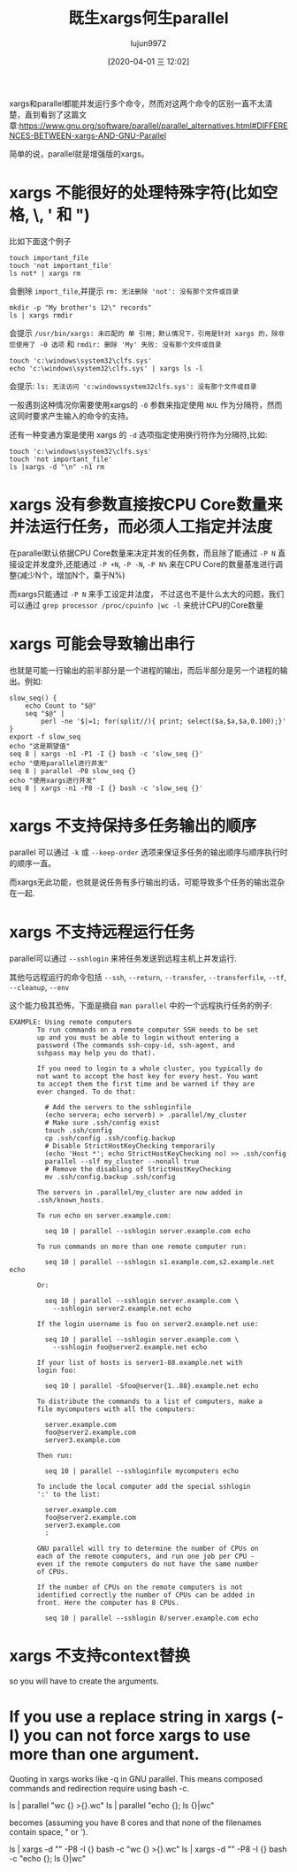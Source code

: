 #+TITLE: 既生xargs何生parallel
#+AUTHOR: lujun9972
#+TAGS: linux和它的小伙伴
#+DATE: [2020-04-01 三 12:02]
#+LANGUAGE:  zh-CN
#+STARTUP:  inlineimages
#+OPTIONS:  H:6 num:nil toc:t \n:nil ::t |:t ^:nil -:nil f:t *:t <:nil

xargs和parallel都能并发运行多个命令，然而对这两个命令的区别一直不太清楚，直到看到了这篇文章:https://www.gnu.org/software/parallel/parallel_alternatives.html#DIFFERENCES-BETWEEN-xargs-AND-GNU-Parallel

简单的说，parallel就是增强版的xargs。

* xargs 不能很好的处理特殊字符(比如空格, \, ' 和 ")
比如下面这个例子

#+begin_src shell :results org
  touch important_file
  touch 'not important_file'
  ls not* | xargs rm              
#+end_src
会删除 =import_file=,并提示 =rm: 无法删除 'not': 没有那个文件或目录=

#+begin_src shell
  mkdir -p "My brother's 12\" records"
  ls | xargs rmdir
#+end_src
会提示 =/usr/bin/xargs: 未匹配的 单 引用；默认情况下，引用是针对 xargs 的，除非您使用了 -0 选项= 和 =rmdir: 删除 'My' 失败: 没有那个文件或目录=

#+begin_src shell
  touch 'c:\windows\system32\clfs.sys'
  echo 'c:\windows\system32\clfs.sys' | xargs ls -l
#+end_src
会提示: =ls: 无法访问 'c:windowssystem32clfs.sys': 没有那个文件或目录=

一般遇到这种情况你需要使用xargs的 =-0= 参数来指定使用 =NUL= 作为分隔符，然而这同时要求产生输入的命令的支持。

还有一种变通方案是使用 xargs 的 =-d= 选项指定使用换行符作为分隔符,比如:
#+begin_src shell
  touch 'c:\windows\system32\clfs.sys'
  touch 'not important_file'
  ls |xargs -d "\n" -n1 rm
#+end_src

* xargs 没有参数直接按CPU Core数量来并法运行任务，而必须人工指定并法度

在parallel默认依据CPU Core数量来决定并发的任务数，而且除了能通过 =-P N= 直接设定并发度外,还能通过 =-P +N=, =-P -N=, =-P N%= 来在CPU Core的数量基准进行调整(减少N个，增加N个，乘于N%)

而xargs只能通过 =-P N= 来手工设定并法度， 不过这也不是什么太大的问题，我们可以通过 =grep processor /proc/cpuinfo |wc -l= 来统计CPU的Core数量

* xargs 可能会导致输出串行
也就是可能一行输出的前半部分是一个进程的输出，而后半部分是另一个进程的输出。例如:

#+begin_src shell :results org
  slow_seq() {
      echo Count to "$@"
      seq "$@" |
          perl -ne '$|=1; for(split//){ print; select($a,$a,$a,0.100);}'
  }
  export -f slow_seq
  echo "这是期望值"
  seq 8 | xargs -n1 -P1 -I {} bash -c 'slow_seq {}'
  echo "使用parallel进行并发"
  seq 8 | parallel -P8 slow_seq {}
  echo "使用xargs进行并发"
  seq 8 | xargs -n1 -P8 -I {} bash -c 'slow_seq {}'
#+end_src

#+RESULTS:
#+begin_src org
这是期望值
Count to 1
1
Count to 2
1
2
Count to 3
1
2
3
Count to 4
1
2
3
4
Count to 5
1
2
3
4
5
Count to 6
1
2
3
4
5
6
Count to 7
1
2
3
4
5
6
7
Count to 8
1
2
3
4
5
6
7
8
使用parallel进行并发
Count to 1
1
Count to 2
1
2
Count to 3
1
2
3
Count to 4
1
2
3
4
Count to 5
1
2
3
4
5
Count to 6
1
2
3
4
5
6
Count to 7
1
2
3
4
5
6
7
Count to 8
1
2
3
4
5
6
7
8
使用xargs进行并发
Count to 1
Count to 2
Count to 3
Count to 4
11Count to 5
11Count to 6
Count to 7
1Count to 8
111







2222222






333333





44444




5555



666


77

8
#+end_src

* xargs 不支持保持多任务输出的顺序
parallel 可以通过 =-k= 或 =--keep-order= 选项来保证多任务的输出顺序与顺序执行时的顺序一直。

而xargs无此功能，也就是说任务有多行输出的话，可能导致多个任务的输出混杂在一起.

* xargs 不支持远程运行任务
parallel可以通过 =--sshlogin= 来将任务发送到远程主机上并发运行.

其他与远程运行的命令包括 =--ssh=, =--return=, =--transfer=, =--transferfile=, =--tf=, =--cleanup=, =--env=

这个能力极其恐怖，下面是摘自 =man parallel= 中的一个远程执行任务的例子:
#+begin_example
  EXAMPLE: Using remote computers
         To run commands on a remote computer SSH needs to be set
         up and you must be able to login without entering a
         password (The commands ssh-copy-id, ssh-agent, and
         sshpass may help you do that).

         If you need to login to a whole cluster, you typically do
         not want to accept the host key for every host. You want
         to accept them the first time and be warned if they are
         ever changed. To do that:

           # Add the servers to the sshloginfile
           (echo servera; echo serverb) > .parallel/my_cluster
           # Make sure .ssh/config exist
           touch .ssh/config
           cp .ssh/config .ssh/config.backup
           # Disable StrictHostKeyChecking temporarily
           (echo 'Host *'; echo StrictHostKeyChecking no) >> .ssh/config
           parallel --slf my_cluster --nonall true
           # Remove the disabling of StrictHostKeyChecking
           mv .ssh/config.backup .ssh/config

         The servers in .parallel/my_cluster are now added in
         .ssh/known_hosts.

         To run echo on server.example.com:

           seq 10 | parallel --sshlogin server.example.com echo

         To run commands on more than one remote computer run:

           seq 10 | parallel --sshlogin s1.example.com,s2.example.net echo

         Or:

           seq 10 | parallel --sshlogin server.example.com \
             --sshlogin server2.example.net echo

         If the login username is foo on server2.example.net use:

           seq 10 | parallel --sshlogin server.example.com \
             --sshlogin foo@server2.example.net echo

         If your list of hosts is server1-88.example.net with
         login foo:

           seq 10 | parallel -Sfoo@server{1..88}.example.net echo

         To distribute the commands to a list of computers, make a
         file mycomputers with all the computers:

           server.example.com
           foo@server2.example.com
           server3.example.com

         Then run:

           seq 10 | parallel --sshloginfile mycomputers echo

         To include the local computer add the special sshlogin
         ':' to the list:

           server.example.com
           foo@server2.example.com
           server3.example.com
           :

         GNU parallel will try to determine the number of CPUs on
         each of the remote computers, and run one job per CPU -
         even if the remote computers do not have the same number
         of CPUs.

         If the number of CPUs on the remote computers is not
         identified correctly the number of CPUs can be added in
         front. Here the computer has 8 CPUs.

           seq 10 | parallel --sshlogin 8/server.example.com echo
#+end_example
* xargs 不支持context替换
so you will have to create the arguments.

* If you use a replace string in xargs (-I) you can not force xargs to use more than one argument.

Quoting in xargs works like -q in GNU parallel. This means composed commands and redirection require using bash -c.

  ls | parallel "wc {} >{}.wc"
  ls | parallel "echo {}; ls {}|wc"

becomes (assuming you have 8 cores and that none of the filenames contain space, " or ').

  ls | xargs -d "\n" -P8 -I {} bash -c "wc {} >{}.wc"
  ls | xargs -d "\n" -P8 -I {} bash -c "echo {}; ls {}|wc"
